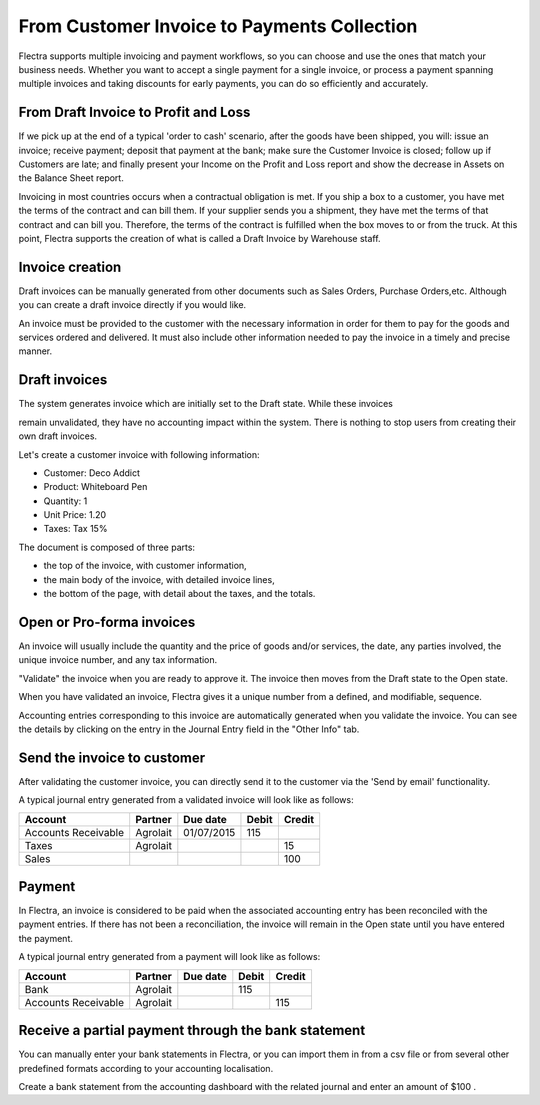 ============================================
From Customer Invoice to Payments Collection
============================================

Flectra supports multiple invoicing and payment workflows, so you can
choose and use the ones that match your business needs. Whether you want
to accept a single payment for a single invoice, or process a payment
spanning multiple invoices and taking discounts for early payments, you
can do so efficiently and accurately.

From Draft Invoice to Profit and Loss
=====================================

If we pick up at the end of a typical 'order to cash' scenario, after
the goods have been shipped, you will: issue an invoice; receive
payment; deposit that payment at the bank; make sure the Customer
Invoice is closed; follow up if Customers are late; and finally present
your Income on the Profit and Loss report and show the decrease in
Assets on the Balance Sheet report.

Invoicing in most countries occurs when a contractual obligation is met.
If you ship a box to a customer, you have met the terms of the contract
and can bill them. If your supplier sends you a shipment, they have met
the terms of that contract and can bill you. Therefore, the terms of the
contract is fulfilled when the box moves to or from the truck. At this
point, Flectra supports the creation of what is called a Draft Invoice by
Warehouse staff.

Invoice creation
================

Draft invoices can be manually generated from other documents such as
Sales Orders, Purchase Orders,etc. Although you can create a draft
invoice directly if you would like.

An invoice must be provided to the customer with the necessary
information in order for them to pay for the goods and services ordered
and delivered. It must also include other information needed to pay the
invoice in a timely and precise manner.

Draft invoices
==============

The system generates invoice which are initially set to the Draft state.
While these invoices

remain unvalidated, they have no accounting impact within the system.
There is nothing to stop users from creating their own draft invoices.

Let's create a customer invoice with following information:

- Customer: Deco Addict
- Product: Whiteboard Pen
- Quantity: 1
- Unit Price: 1.20
- Taxes: Tax 15%

.. image:: ./media/invoice01.png
   :align: center

.. image:: ./media/invoice02.png
   :align: center

The document is composed of three parts:

-  the top of the invoice, with customer information,
-  the main body of the invoice, with detailed invoice lines,
-  the bottom of the page, with detail about the taxes, and the totals.

Open or Pro-forma invoices
==========================

An invoice will usually include the quantity and the price of goods
and/or services, the date, any parties involved, the unique invoice
number, and any tax information.

"Validate" the invoice when you are ready to approve it. The invoice
then moves from the Draft state to the Open state.

When you have validated an invoice, Flectra gives it a unique number from a
defined, and modifiable, sequence.

.. image:: ./media/invoice03.png
   :align: center

Accounting entries corresponding to this invoice are automatically
generated when you validate the invoice. You can see the details by
clicking on the entry in the Journal Entry field in the "Other Info"
tab.


Send the invoice to customer
============================

After validating the customer invoice, you can directly send it to the
customer via the 'Send by email' functionality.

.. image:: ./media/invoice05.png
   :align: center

A typical journal entry generated from a validated invoice will look
like as follows:

+-----------------------+---------------+----------------+-------------+--------------+
| **Account**           | **Partner**   | **Due date**   | **Debit**   | **Credit**   |
+=======================+===============+================+=============+==============+
| Accounts Receivable   | Agrolait      | 01/07/2015     | 115         |              |
+-----------------------+---------------+----------------+-------------+--------------+
| Taxes                 | Agrolait      |                |             | 15           |
+-----------------------+---------------+----------------+-------------+--------------+
| Sales                 |               |                |             | 100          |
+-----------------------+---------------+----------------+-------------+--------------+

Payment
=======

In Flectra, an invoice is considered to be paid when the associated
accounting entry has been reconciled with the payment entries. If there
has not been a reconciliation, the invoice will remain in the Open state
until you have entered the payment.

A typical journal entry generated from a payment will look like as
follows:

+-----------------------+---------------+----------------+-------------+--------------+
| **Account**           | **Partner**   | **Due date**   | **Debit**   | **Credit**   |
+=======================+===============+================+=============+==============+
| Bank                  | Agrolait      |                | 115         |              |
+-----------------------+---------------+----------------+-------------+--------------+
| Accounts Receivable   | Agrolait      |                |             | 115          |
+-----------------------+---------------+----------------+-------------+--------------+

Receive a partial payment through the bank statement
====================================================

You can manually enter your bank statements in Flectra, or you can import
them in from a csv file or from several other predefined formats
according to your accounting localisation.

Create a bank statement from the accounting dashboard with the related
journal and enter an amount of $100 .
